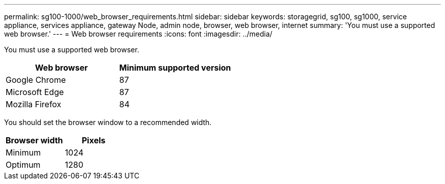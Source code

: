 ---
permalink: sg100-1000/web_browser_requirements.html
sidebar: sidebar
keywords: storagegrid, sg100, sg1000, service appliance, services appliance, gateway Node, admin node, browser, web browser, internet 
summary: 'You must use a supported web browser.'
---
= Web browser requirements
:icons: font
:imagesdir: ../media/

[.lead]
You must use a supported web browser.

[options="header"]
|===
| Web browser| Minimum supported version
a|
Google Chrome
a|
87
a|
Microsoft Edge
a|
87
a|
Mozilla Firefox
a|
84
|===
You should set the browser window to a recommended width.

[options="header"]
|===
| Browser width| Pixels
a|
Minimum
a|
1024
a|
Optimum
a|
1280
|===
